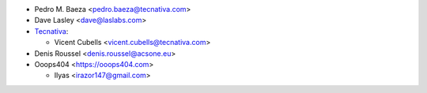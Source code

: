 * Pedro M. Baeza <pedro.baeza@tecnativa.com>
* Dave Lasley <dave@laslabs.com>
* `Tecnativa <https://www.tecnativa.com>`_:

  * Vicent Cubells <vicent.cubells@tecnativa.com>
* Denis Roussel <denis.roussel@acsone.eu>
* Ooops404 <https://ooops404.com>

  * Ilyas <irazor147@gmail.com>

